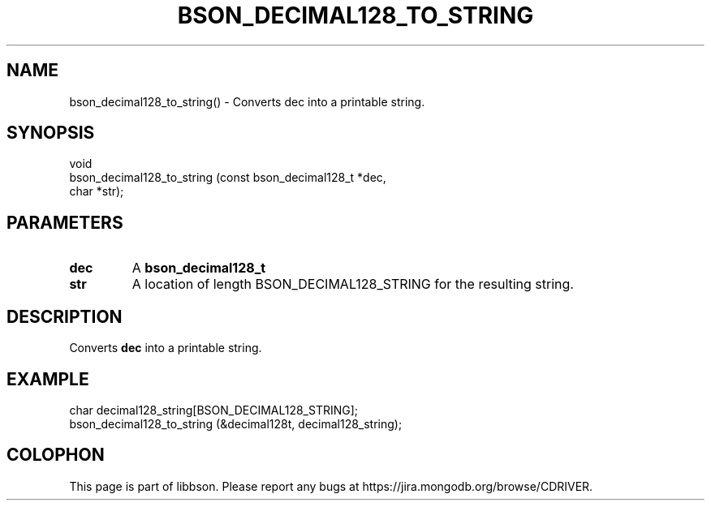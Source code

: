 .\" This manpage is Copyright (C) 2016 MongoDB, Inc.
.\" 
.\" Permission is granted to copy, distribute and/or modify this document
.\" under the terms of the GNU Free Documentation License, Version 1.3
.\" or any later version published by the Free Software Foundation;
.\" with no Invariant Sections, no Front-Cover Texts, and no Back-Cover Texts.
.\" A copy of the license is included in the section entitled "GNU
.\" Free Documentation License".
.\" 
.TH "BSON_DECIMAL128_TO_STRING" "3" "2016\(hy11\(hy10" "libbson"
.SH NAME
bson_decimal128_to_string() \- Converts dec into a printable string.
.SH "SYNOPSIS"

.nf
.nf
void
bson_decimal128_to_string (const bson_decimal128_t *dec,
                           char                    *str);
.fi
.fi

.SH "PARAMETERS"

.TP
.B
.B dec
A
.B bson_decimal128_t
.
.LP
.TP
.B
.B str
A location of length BSON_DECIMAL128_STRING for the resulting string.
.LP

.SH "DESCRIPTION"

Converts
.B dec
into a printable string.

.SH "EXAMPLE"

.nf
.nf
char decimal128_string[BSON_DECIMAL128_STRING];
bson_decimal128_to_string (&decimal128t, decimal128_string);
.fi
.fi


.B
.SH COLOPHON
This page is part of libbson.
Please report any bugs at https://jira.mongodb.org/browse/CDRIVER.